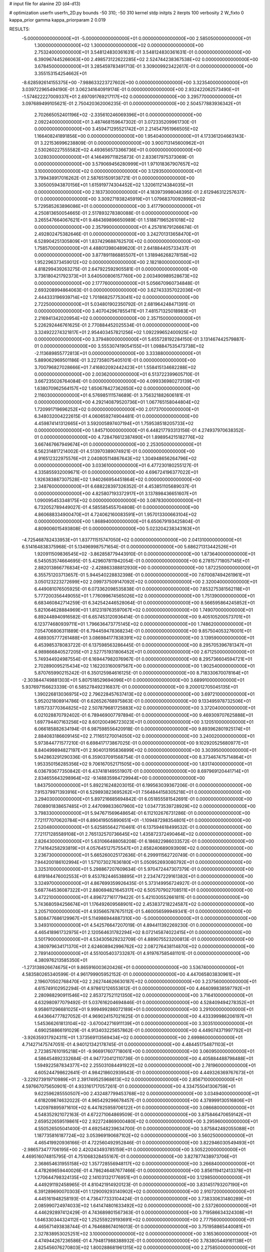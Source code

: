 # input file for alanine 2D (d4-d13)

# optimization
userfn       userfn_2D.py
bounds       -50 310; -50 310
kernel       stdp
initpts      2
iterpts      100
verbosity    2
W_fixto      0
kappa_prior  gamma
kappa_priorparam 2 0.019

RESULTS:
 -5.000000000000000E+01 -5.000000000000000E+01  0.000000000000000E+00       2.585050000000000E+01
  1.300000000000000E+02  1.300000000000000E+02  0.000000000000000E+00       2.753240000000000E+01       3.548124830361631E-01  3.548124830361631E-01       0.000000000000000E+00  6.390967445266063E+00
  2.498573122622285E+02  2.524744238367538E+02  0.000000000000000E+00       3.678450000000000E+01       3.285459783491713E-01  3.309009923422617E-01       0.000000000000000E+00  3.355153154254662E+01
 -8.628592614155375E+00 -7.988633223727602E+00  0.000000000000000E+00       3.323540000000000E+01       3.039722965494190E-01  3.062341640919174E-01       0.000000000000000E+00  2.932422062573490E+01
 -1.574622227009337E+01  2.697091769217117E+02  0.000000000000000E+00       3.295770000000000E+01       3.097689499105621E-01  2.750420362006235E-01       0.000000000000000E+00  2.504577883936342E+01
  2.702665052401196E+02 -2.335610246069396E+01  0.000000000000000E+00       2.092240000000000E+01       3.487468159647302E-01  3.072335209961730E-01       0.000000000000000E+00  3.459471295521742E+01
  2.214547951966505E+02  1.166408241891856E+00  0.000000000000000E+00       1.954040000000000E+01       4.173361204663143E-01  3.221536996238809E-01       0.000000000000000E+00  3.900713145600962E+01
  2.530260227555582E+02  4.493656573366736E+01  0.000000000000000E+00       3.028030000000000E+01       4.146499711825873E-01  2.833617975373069E-01       0.000000000000000E+00  3.579069456280999E+01
  1.971018367907657E+02  3.100000000000000E+02  0.000000000000000E+00       3.129350000000000E+01       3.799438917016262E-01  2.587651509138721E-01       0.000000000000000E+00  3.305005943870156E+01
  1.615919774304452E+02  1.320611214384035E+01  0.000000000000000E+00       2.183730000000000E+01       4.183973998048395E-01  2.612946312257637E-01       0.000000000000000E+00  3.309271938245919E+01
  1.079683700928992E+02  5.729585263896086E+01  0.000000000000000E+00       3.417790000000000E+01       4.250813650054665E-01  2.517893278380088E-01       0.000000000000000E+00  3.265547664067621E+01
  9.484369896650989E-01  1.518871965261018E+02  0.000000000000000E+00       2.357990000000000E+01       4.257816791266674E-01  2.492802475382646E-01       0.000000000000000E+00  3.242701313658470E+01
  6.528904251305809E+01  1.837429688762570E+02  0.000000000000000E+00       1.758570000000000E+01       4.488013980489620E-01  2.641884405733437E-01       0.000000000000000E+00  3.877891186885507E+01
  1.318946268278158E+02  1.952296373459012E+02  0.000000000000000E+00       2.182180000000000E+01       4.818299439263275E-01  2.647922592905581E-01       0.000000000000000E+00  3.736180421792373E+01
  3.640500806157760E+00  2.003490989528673E+02  0.000000000000000E+00       2.177760000000000E+01       5.056670960734848E-01  2.693208994864063E-01       0.000000000000000E+00  3.627433357022036E+01
  2.444333196939714E+02  1.701868257753041E+02  0.000000000000000E+00       2.722500000000000E+01       5.034801902350792E-01  2.681964248471391E-01       0.000000000000000E+00  3.407042967855411E+01
  7.481571325018983E+01  2.216941342020954E+02  0.000000000000000E+00       2.357150000000000E+01       5.226292446761625E-01  2.770884452025534E-01       0.000000000000000E+00  3.324922274321817E+01
  2.954403457821256E+02  1.092299652400925E+02  0.000000000000000E+00       3.379480000000000E+01       5.655728192284150E-01  3.131467442579887E-01       0.000000000000000E+00  3.555307419054155E+01
  1.098847535473738E+02 -2.113689855772813E+01  0.000000000000000E+00       3.333880000000000E+01       5.889062969501186E-01  3.227358075405101E-01       0.000000000000000E+00  3.700796827028666E+01
  7.416802092442423E+01  1.558415134682288E+02  0.000000000000000E+00       2.003620000000000E+01       6.513722399605710E-01  3.667235026764084E-01       0.000000000000000E+00  4.099336980273139E+01
  1.638070962564157E+02  1.650678427362650E+02  0.000000000000000E+00       2.116030000000000E+01       6.576985111574689E-01  3.756321882606181E-01       0.000000000000000E+00  4.292140879520736E+01
  1.067765158044804E+02  1.720991719696252E+02  0.000000000000000E+00       2.017370000000000E+01       6.348032004222615E-01  4.060659274904481E-01       0.000000000000000E+00  4.459874141312665E+01
  3.592005897407194E+01  1.759538518205733E+02  0.000000000000000E+00       1.845710000000000E+01       6.448217793313156E-01  4.274937970638352E-01       0.000000000000000E+00  4.728476612387490E+01
  1.898954215182776E+02  3.667467667949674E+01  0.000000000000000E+00       2.253050000000000E+01       6.562314817214002E-01  4.513970389074921E-01       0.000000000000000E+00  4.916512322975576E+01
  2.040805114867643E+02  1.304948656264796E+02  0.000000000000000E+00       3.033610000000000E+01       6.477230180255127E-01  4.335855932009671E-01       0.000000000000000E+00  4.696724196377022E+01
  1.926383887307528E+02  1.940266954451864E+02  0.000000000000000E+00       2.348760000000000E+01       6.688228397326352E-01  4.453851105689037E-01       0.000000000000000E+00  4.825807193372917E+01
  3.137898436651607E+01  1.090095453348175E+02  0.000000000000000E+00       3.087830000000000E+01       6.732052789449027E-01  4.585585455704808E-01       0.000000000000000E+00  4.860688334900470E+01
  4.724062160083591E+01  1.957013300663104E+02  0.000000000000000E+00       1.868940000000000E+01       6.650679193425804E-01  4.809006015493808E-01       0.000000000000000E+00  5.023204238343163E+01
 -4.725468782433953E+01  1.837711515747050E+02  0.000000000000000E+00       2.041310000000000E+01       6.514164838375968E-01  5.134969987571654E-01       0.000000000000000E+00  5.686271313442526E+01
  1.920911509836545E+02 -3.862858779443910E-01  0.000000000000000E+00       1.873640000000000E+01       6.545053574664695E-01  5.429607811942054E-01       0.000000000000000E+00  6.278157718057145E+01
  2.882013866776834E+02 -2.428863388812930E+00  0.000000000000000E+00       1.872250000000000E+01       6.355751203713657E-01  5.944540228832398E-01       0.000000000000000E+00  7.670087494261961E+01
  3.050123223272699E+02  2.099737509147092E+02  0.000000000000000E+00       2.320040000000000E+01       6.449081076505925E-01  6.073362098535838E-01       0.000000000000000E+00  7.853275381562118E+01
  5.777200356449055E+01  1.776099674565026E+02  0.000000000000000E+00       1.751390000000000E+01       6.683460842714259E-01  6.342542446528064E-01       0.000000000000000E+00  8.566595864245852E+01
  5.821064628884969E+01  1.812319763597067E+02  0.000000000000000E+00       1.749070000000000E+01       6.892448940916582E-01  6.657453120936414E-01       0.000000000000000E+00  9.405105200573701E+01
  6.123774680939711E+01  1.796636473775145E+02  0.000000000000000E+00       1.748620000000000E+01       7.054706806311889E-01  6.794459478368234E-01       0.000000000000000E+00  9.857504053276001E+01
  4.689305777261488E+01  3.086984177838391E+02  0.000000000000000E+00       3.139590000000000E+01       6.453985378083722E-01  6.137598563286445E-01       0.000000000000000E+00  8.295705396781347E+01
  4.989866840527205E+01  2.527751931806452E+01  0.000000000000000E+00       2.671250000000000E+01       5.749344924987554E-01  6.169447982076967E-01       0.000000000000000E+00  8.295736604594721E+01
  2.702890095215434E+02  1.162203160097567E+00  0.000000000000000E+00       1.902540000000000E+01       5.870765990215242E-01  6.350125984616125E-01       0.000000000000000E+00  8.718330670078164E+01
 -2.303844749881303E+01  5.807518529694096E+01  0.000000000000000E+00       3.689910000000000E+01       5.937697156623339E-01  6.585278492316837E-01       0.000000000000000E+00  9.200012705045135E+01
  1.390226813036975E+02  2.796228457637413E+02  0.000000000000000E+00       3.697210000000000E+01       5.952021808914786E-01  6.626526768975863E-01       0.000000000000000E+00  9.133495978732506E+01
  1.815733770364825E+02  2.507879681725883E+02  0.000000000000000E+00       3.372040000000000E+01       6.021028870792402E-01  6.789469007797894E-01       0.000000000000000E+00  9.469309707625888E+01
  1.697794407163256E+02  8.601200496723023E+01  0.000000000000000E+00       3.120510000000000E+01       6.066185882634194E-01  6.987598556420918E-01       0.000000000000000E+00  9.893962801925174E+01
  2.884083186609145E+02  2.711651270014050E+02  0.000000000000000E+00       3.240020000000000E+01       5.973844771577210E-01  6.698417173867025E-01       0.000000000000000E+00  9.102920525680977E+01
  8.840499894827197E+01  2.904013195836899E+02  0.000000000000000E+00       3.303950000000000E+01       5.942863291290336E-01  6.359037091568754E-01       0.000000000000000E+00  8.373467475714864E+01
  1.953350156285356E+02  9.706167052171505E+00  0.000000000000000E+00       1.831740000000000E+01       6.036793677350842E-01  6.437418149551907E-01       0.000000000000000E+00  8.697969120441714E+01
  2.834655643298964E+02 -9.148835984729944E+00  0.000000000000000E+00       1.843750000000000E+01       5.892216248203015E-01  6.199563039367206E-01       0.000000000000000E+00  7.915379971393916E+01
  6.529893823695262E+01  7.564844158305218E+01  0.000000000000000E+00       3.294030000000000E+01       5.897216685694842E-01  6.051855581542691E-01       0.000000000000000E+00  7.608901838657485E+01
  2.447099833607960E+02  1.034773539728929E+02  0.000000000000000E+00       3.798330000000000E+01       5.947671569648654E-01  6.112102676731286E-01       0.000000000000000E+00  7.721177070620784E+01
  6.890419505890651E+01 -1.109487298354801E+01  0.000000000000000E+00       2.520480000000000E+01       5.625855642710461E-01  6.137594618499532E-01       0.000000000000000E+00  7.721171285589108E+01
  2.765132570736645E+02  1.435872372490464E+02  0.000000000000000E+00       2.826430000000000E+01       5.631066488058208E-01  6.186822986033572E-01       0.000000000000000E+00  7.714164258293819E+01
  4.057645127575547E+01  2.658240689093909E+02  0.000000000000000E+00       3.236730000000000E+01       5.665260025172636E-01  6.299911562720749E-01       0.000000000000000E+00  7.944200186102994E+01
  1.571073027636180E+01  5.050952693080792E+01  0.000000000000000E+00       3.325310000000000E+01       5.298867207609634E-01  5.970472447307379E-01       0.000000000000000E+00  6.819184476002553E+01
  9.453782446538895E+01  2.234747229161382E+01  0.000000000000000E+00       3.324970000000000E+01       4.867699359926435E-01  5.373149956724927E-01       0.000000000000000E+00  5.687744536087322E+01
  2.880694821645317E+02  6.505707902708511E+01  0.000000000000000E+00       3.472210000000000E+01       4.896727161779422E-01  5.421030552661811E-01       0.000000000000000E+00  5.743680594256674E+01
  1.176492609568901E+02  2.453837218224587E+02  0.000000000000000E+00       3.205710000000000E+01       4.935665787675112E-01  5.460056599949341E-01       0.000000000000000E+00  5.808477686129967E+01
  5.114986944887310E+00 -5.000000000000000E+01  0.000000000000000E+00       3.349310000000000E+01       4.542576647207019E-01  4.894411392269230E-01       0.000000000000000E+00  4.465418961732975E+01
  2.120564631782294E+02  8.072145874022415E+01  0.000000000000000E+00       3.501790000000000E+01       4.534305629232709E-01  4.889075523200813E-01       0.000000000000000E+00  4.380979634171370E+01
  2.624608942996762E+02  2.087276438114870E+02  0.000000000000000E+00       2.789140000000000E+01       4.551005403733287E-01  4.919767585481101E-01       0.000000000000000E+00  4.380976213585350E+01
 -1.273138926674675E+01  9.865916003620426E+01  0.000000000000000E+00       3.536740000000000E+01       4.583580265340599E-01  4.961799905952152E-01       0.000000000000000E+00  4.447065803830961E+01
  2.196070502768470E+02  2.262744626630187E+02  0.000000000000000E+00       3.237560000000000E+01       4.615749102952294E-01  4.978612126553612E-01       0.000000000000000E+00  4.464099838597792E+01
  2.280988290911546E+02  2.853727521121350E+02  0.000000000000000E+00       3.716410000000000E+01       4.632980977079492E-01  5.037616204694846E-01       0.000000000000000E+00  4.528409494278352E+01
  9.958611296681025E+01  9.999499286072189E+01  0.000000000000000E+00       3.291000000000000E+01       4.643664777827052E-01  4.969024157021625E-01       0.000000000000000E+00  4.433399986206197E+01
  1.545366261813104E+02 -3.670042716911139E+01  0.000000000000000E+00       3.303510000000000E+01       4.690258866191029E-01  4.913403225657862E-01       0.000000000000000E+00  4.449074371997792E+01
 -3.926359317924311E+01  1.373569113569434E+02  0.000000000000000E+00       2.699860000000000E+01       4.714271475747051E-01  4.940121342178745E-01       0.000000000000000E+00  4.484451754871103E+01
  2.723857610195218E+01 -9.966917607718061E+00  0.000000000000000E+00       3.060950000000000E+01       4.586454892332684E-01  4.947720412110736E-01       0.000000000000000E+00  4.405884488798488E+01
  1.594922587834377E+02  2.255031084491922E+02  0.000000000000000E+00       2.781960000000000E+01       4.605244798622641E-01  4.984218602939543E-01       0.000000000000000E+00  4.449326369767673E+01
 -3.229273919710989E+01  2.391749525968613E+02  0.000000000000000E+00       2.856710000000000E+01       4.597667075650901E-01  4.933161717057261E-01       0.000000000000000E+00  4.334755041306759E+01
  9.622596285550507E+00  2.432487799453768E+02  0.000000000000000E+00       3.034940000000000E+01       4.618209874632022E-01  4.965429296678457E-01       0.000000000000000E+00  4.378999130516806E+01
  1.420978895971610E+02  6.447825959706122E+01  0.000000000000000E+00       3.086680000000000E+01       4.548352921072163E-01  4.672271064869509E-01       0.000000000000000E+00  3.875846470659142E+01
  2.659522659519861E+02  2.922724869000480E+02  0.000000000000000E+00       3.295960000000000E+01       4.550526505041400E-01  4.692548239634700E-01       0.000000000000000E+00  3.875842492055088E+01
  1.187735816187724E+02  3.053969190687102E+02  0.000000000000000E+00       3.560250000000000E+01       4.465419920936166E-01  4.722560492952846E-01       0.000000000000000E+00  3.822946030549493E+01
 -2.986573477706195E+00  2.420243493785159E+01  0.000000000000000E+00       3.505220000000000E+01       4.469516074815795E-01  4.751068328455167E-01       0.000000000000000E+00  3.827877438973706E+01
  2.368654631955158E+02  1.357728556948117E+02  0.000000000000000E+00       3.266840000000000E+01       4.478269659440026E-01  4.786246487677466E-01       0.000000000000000E+00  3.856119412413378E+01
  1.270644798324135E+02  2.141031321776951E+01  0.000000000000000E+00       3.129850000000000E+01       4.449291192458965E-01  4.810421914920123E-01       0.000000000000000E+00  3.831451793207190E+01
  6.391289690070303E+01  1.129009293140902E+02  0.000000000000000E+00       2.910720000000000E+01       4.445161948258193E-01  4.736477333104424E-01       0.000000000000000E+00  3.738330631480289E+01
  2.085990724974033E+02  1.641474801633492E+02  0.000000000000000E+00       2.537260000000000E+01       4.446292897412429E-01  4.743689801567363E-01       0.000000000000000E+00  3.719586634324308E+01
  1.646330344324112E+02  1.252559229193691E+02  0.000000000000000E+00       2.777560000000000E+01       4.465671493838744E-01  4.764688674016013E-01       0.000000000000000E+00  3.751958865440081E+01
  2.327838953025251E+02  3.100000000000000E+02  0.000000000000000E+00       3.165360000000000E+01       4.474944267236586E-01  4.794817988388932E-01       0.000000000000000E+00  3.783805449161138E+01
  2.825456076270803E+02  1.800288681961315E+02  0.000000000000000E+00       2.275850000000000E+01       4.495125591928066E-01  4.785126327581064E-01       0.000000000000000E+00  3.774250688890506E+01
  8.933539474274627E+01  2.607354736919209E+02  0.000000000000000E+00       3.227630000000000E+01       4.503951952757949E-01  4.819560529909729E-01       0.000000000000000E+00  3.810606264525046E+01
 -4.302031181960344E+01  8.425983024967078E+01  0.000000000000000E+00       3.636310000000000E+01       4.522066751903914E-01  4.827960568464991E-01       0.000000000000000E+00  3.821649609409819E+01
  2.609927375530650E+02  7.798646350152974E+01  0.000000000000000E+00       3.735530000000000E+01       4.534561772415713E-01  4.834518258333330E-01       0.000000000000000E+00  3.821648719038593E+01
  1.343252146278495E+02  9.537115716177223E+01  0.000000000000000E+00       3.265830000000000E+01       4.549229386099535E-01  4.867776050581591E-01       0.000000000000000E+00  3.875557480535672E+01
  2.008143657327530E+01  2.844754266851928E+02  0.000000000000000E+00       3.451910000000000E+01       4.565423226149172E-01  4.890711682685424E-01       0.000000000000000E+00  3.914265053902061E+01
  1.706834848042977E+02  2.890496139226488E+02  0.000000000000000E+00       3.553080000000000E+01       4.599819851806548E-01  4.753250950654337E-01       0.000000000000000E+00  3.772002825086120E+01
  2.838340843179084E+02  2.372169791619199E+02  0.000000000000000E+00       3.017430000000000E+01       4.598252242130582E-01  4.787882243219405E-01       0.000000000000000E+00  3.797718503981248E+01
  3.167860314430952E+01  8.113062629587633E+01  0.000000000000000E+00       3.348050000000000E+01       4.649586991942022E-01  4.758506787099380E-01       0.000000000000000E+00  3.823425536917514E+01
  1.063280269727301E+02  2.140307287635526E+02  0.000000000000000E+00       2.415200000000000E+01       4.673635167806001E-01  4.773685002427636E-01       0.000000000000000E+00  3.866795988026693E+01
 -3.721956157481118E+01 -2.001018417825131E+01  0.000000000000000E+00       2.364330000000000E+01       4.584212845617284E-01  4.543692085847963E-01       0.000000000000000E+00  3.664256527076682E+01
 -4.343987134596286E+01  3.575991990743929E+01  0.000000000000000E+00       3.229120000000000E+01       4.439658697457678E-01  4.475657848288374E-01       0.000000000000000E+00  3.407005127970526E+01
  2.217077505927149E+02  4.369447349585891E+01  0.000000000000000E+00       2.797270000000000E+01       4.437650605328710E-01  4.478564645030276E-01       0.000000000000000E+00  3.397949352437297E+01
  2.258297972886432E+02  1.956464542948941E+02  0.000000000000000E+00       2.739800000000000E+01       4.443555724391409E-01  4.484340727031476E-01       0.000000000000000E+00  3.396722712786411E+01
  8.417312766653443E+01 -3.774161999590789E+01  0.000000000000000E+00       2.916350000000000E+01       4.447254393921696E-01  4.508068185630395E-01       0.000000000000000E+00  3.420158094177253E+01
  7.262700030255284E+01  4.536861586899649E+01  0.000000000000000E+00       3.168180000000000E+01       4.457997675638317E-01  4.530041282205893E-01       0.000000000000000E+00  3.451605405569697E+01
 -1.614976123278140E+01  1.732582999532731E+02  0.000000000000000E+00       2.089580000000000E+01       4.478009858043681E-01  4.538073169128364E-01       0.000000000000000E+00  3.476695875219520E+01
 -2.467005750108240E+01  2.982794634847187E+02  0.000000000000000E+00       3.056720000000000E+01       4.486811181801430E-01  4.507723811361974E-01       0.000000000000000E+00  3.429425426707051E+01
  1.401435813957292E+02 -8.717158803748996E+00  0.000000000000000E+00       3.192570000000000E+01       4.295859002902048E-01  4.272591276224632E-01       0.000000000000000E+00  3.086544440352629E+01
  1.530292264408806E+02  2.543092267956575E+02  0.000000000000000E+00       3.417770000000000E+01       4.305647441234780E-01  4.287762996574031E-01       0.000000000000000E+00  3.104818087945215E+01
  1.385361045563543E+02  1.569240527476758E+02  0.000000000000000E+00       2.227660000000000E+01       4.321102324739038E-01  4.298015416311401E-01       0.000000000000000E+00  3.123746544850465E+01
 -4.458027349188026E+01  2.668950094543170E+02  0.000000000000000E+00       3.120560000000000E+01       4.349124875920347E-01  4.288024453402891E-01       0.000000000000000E+00  3.123748617287806E+01
  2.123138356820232E+02  2.586070541603486E+02  0.000000000000000E+00       3.707440000000000E+01       4.360165793292589E-01  4.312457670762088E-01       0.000000000000000E+00  3.168376636859271E+01
 -3.142970744527841E+01  9.172262537367002E+00  0.000000000000000E+00       2.985140000000000E+01       4.364770484856391E-01  4.195428959679718E-01       0.000000000000000E+00  3.035606236585881E+01